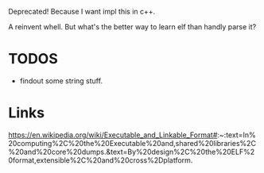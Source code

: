 Deprecated! Because I want impl this in c++.

A reinvent whell. But what's the better way to learn elf than handly parse it?

* TODOS
- findout some string stuff.

* Links
https://en.wikipedia.org/wiki/Executable_and_Linkable_Format#:~:text=In%20computing%2C%20the%20Executable%20and,shared%20libraries%2C%20and%20core%20dumps.&text=By%20design%2C%20the%20ELF%20format,extensible%2C%20and%20cross%2Dplatform.

